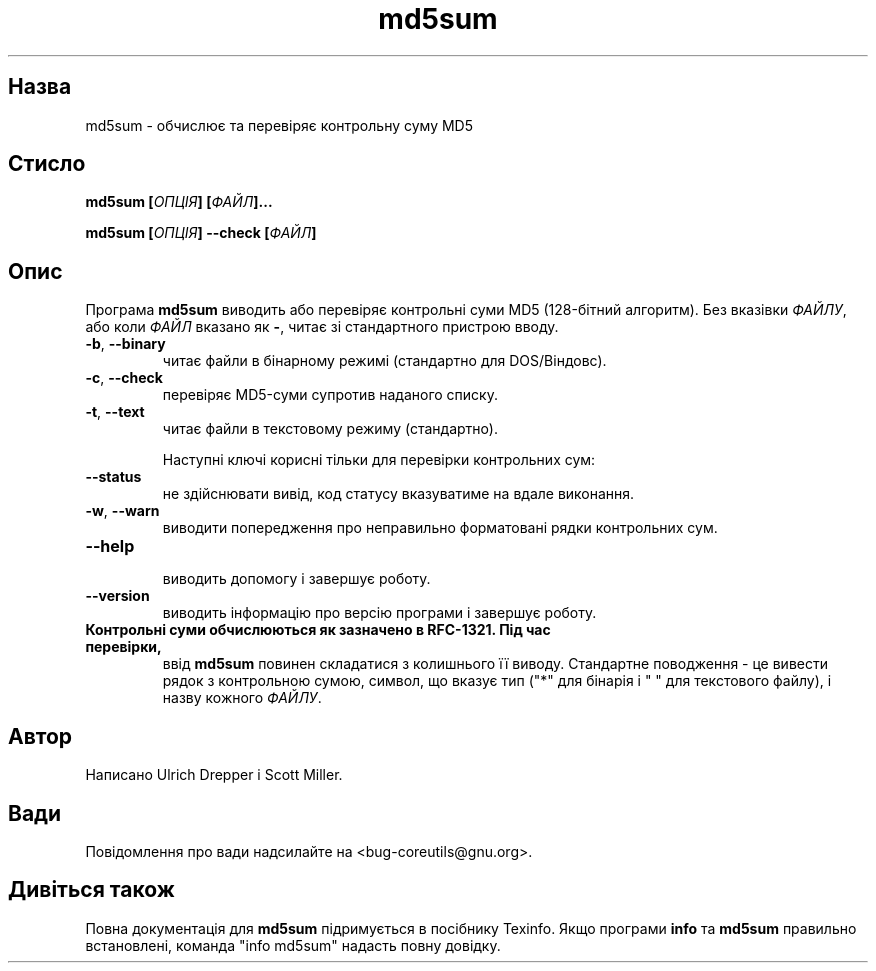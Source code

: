 ." © 2005-2007 DLOU, GNU FDL
." URL: <http://docs.linux.org.ua/index.php/Man_Contents>
." Supported by <docs@linux.org.ua>
."
." Permission is granted to copy, distribute and/or modify this document
." under the terms of the GNU Free Documentation License, Version 1.2
." or any later version published by the Free Software Foundation;
." with no Invariant Sections, no Front-Cover Texts, and no Back-Cover Texts.
." 
." A copy of the license is included  as a file called COPYING in the
." main directory of the man-pages-* source package.
."
." This manpage has been automatically generated by wiki2man.py
." This tool can be found at: <http://wiki2man.sourceforge.net>
." Please send any bug reports, improvements, comments, patches, etc. to
." E-mail: <wiki2man-develop@lists.sourceforge.net>.

.TH "md5sum" "1" "2007-10-27-16:31" "© 2005-2007 DLOU, GNU FDL" "2007-10-27-16:31"

.SH "Назва"
.PP
md5sum \- обчислює та перевіряє контрольну суму MD5 

.SH "Стисло"
.PP
\fBmd5sum [\fR\fIОПЦІЯ\fR\fB] [\fR\fIФАЙЛ\fR\fB]...\fR 

.br

\fBmd5sum [\fR\fIОПЦІЯ\fR\fB] \-\-check [\fR\fIФАЙЛ\fR\fB]\fR 

.SH "Опис"
.PP
Програма \fBmd5sum\fR виводить або перевіряє контрольні суми MD5 (128\-бітний алгоритм). Без вказівки \fIФАЙЛУ\fR, або коли \fIФАЙЛ\fR вказано як \fB\-\fR, читає зі стандартного пристрою вводу. 

.TP
.B \fB\-b\fR, \fB\-\-binary\fR
 читає файли в бінарному режимі (стандартно для DOS/Віндовс). 

.TP
.B \fB\-c\fR, \fB\-\-check\fR
 перевіряє MD5\-суми супротив наданого списку. 

.TP
.B \fB\-t\fR, \fB\-\-text\fR
 читає файли в текстовому режиму (стандартно). 

Наступні ключі корисні тільки для перевірки контрольних сум: 

.TP
.B \fB\-\-status\fR
 не здійснювати вивід, код статусу вказуватиме на вдале виконання. 

.TP
.B \fB\-w\fR, \fB\-\-warn\fR
 виводити попередження про неправильно форматовані рядки контрольних сум. 

.TP
.B \fB\-\-help\fR
 виводить допомогу і завершує роботу. 

.TP
.B \fB\-\-version\fR
 виводить інформацію про версію програми і завершує роботу. 

.TP
.B Контрольні суми обчислюються як зазначено в RFC\-1321. Під час перевірки,
 ввід \fBmd5sum\fR повинен складатися з колишнього її виводу. Стандартне поводження \- це вивести рядок з контрольною сумою, символ, що вказує тип ("*" для бінарія і  " " для текстового файлу), і назву кожного \fIФАЙЛУ\fR. 

.SH "Автор"
.PP
Написано Ulrich Drepper і Scott Miller. 

.SH "Вади"
.PP
Повідомлення про вади надсилайте на <bug\-coreutils@gnu.org>. 

.SH "Дивіться також"
.PP
Повна документація для \fBmd5sum\fR підримується в посібнику Texinfo. Якщо програми \fBinfo\fR та \fBmd5sum\fR правильно встановлені, команда "info md5sum" надасть повну довідку.  

